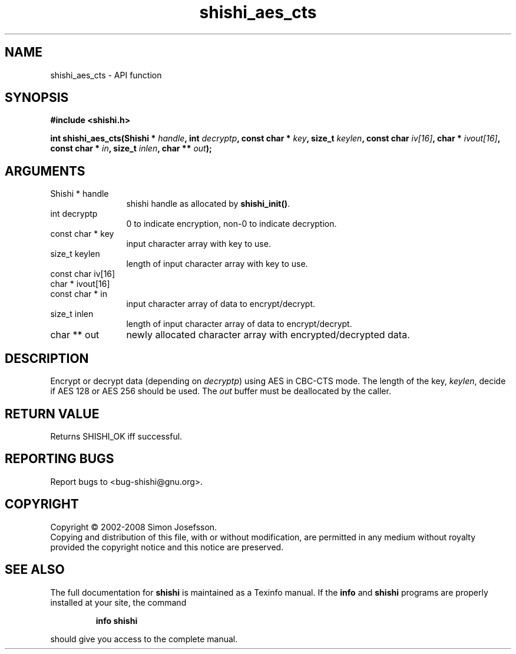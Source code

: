 .\" DO NOT MODIFY THIS FILE!  It was generated by gdoc.
.TH "shishi_aes_cts" 3 "0.0.39" "shishi" "shishi"
.SH NAME
shishi_aes_cts \- API function
.SH SYNOPSIS
.B #include <shishi.h>
.sp
.BI "int shishi_aes_cts(Shishi * " handle ", int " decryptp ", const char * " key ", size_t " keylen ", const char " iv[16] ", char * " ivout[16] ", const char * " in ", size_t " inlen ", char ** " out ");"
.SH ARGUMENTS
.IP "Shishi * handle" 12
shishi handle as allocated by \fBshishi_init()\fP.
.IP "int decryptp" 12
0 to indicate encryption, non\-0 to indicate decryption.
.IP "const char * key" 12
input character array with key to use.
.IP "size_t keylen" 12
length of input character array with key to use.
.IP "const char iv[16]" 12
.IP "char * ivout[16]" 12
.IP "const char * in" 12
input character array of data to encrypt/decrypt.
.IP "size_t inlen" 12
length of input character array of data to encrypt/decrypt.
.IP "char ** out" 12
newly allocated character array with encrypted/decrypted data.
.SH "DESCRIPTION"
Encrypt or decrypt data (depending on \fIdecryptp\fP) using AES in
CBC\-CTS mode.  The length of the key, \fIkeylen\fP, decide if AES 128 or
AES 256 should be used.  The \fIout\fP buffer must be deallocated by the
caller.
.SH "RETURN VALUE"
Returns SHISHI_OK iff successful.
.SH "REPORTING BUGS"
Report bugs to <bug-shishi@gnu.org>.
.SH COPYRIGHT
Copyright \(co 2002-2008 Simon Josefsson.
.br
Copying and distribution of this file, with or without modification,
are permitted in any medium without royalty provided the copyright
notice and this notice are preserved.
.SH "SEE ALSO"
The full documentation for
.B shishi
is maintained as a Texinfo manual.  If the
.B info
and
.B shishi
programs are properly installed at your site, the command
.IP
.B info shishi
.PP
should give you access to the complete manual.
